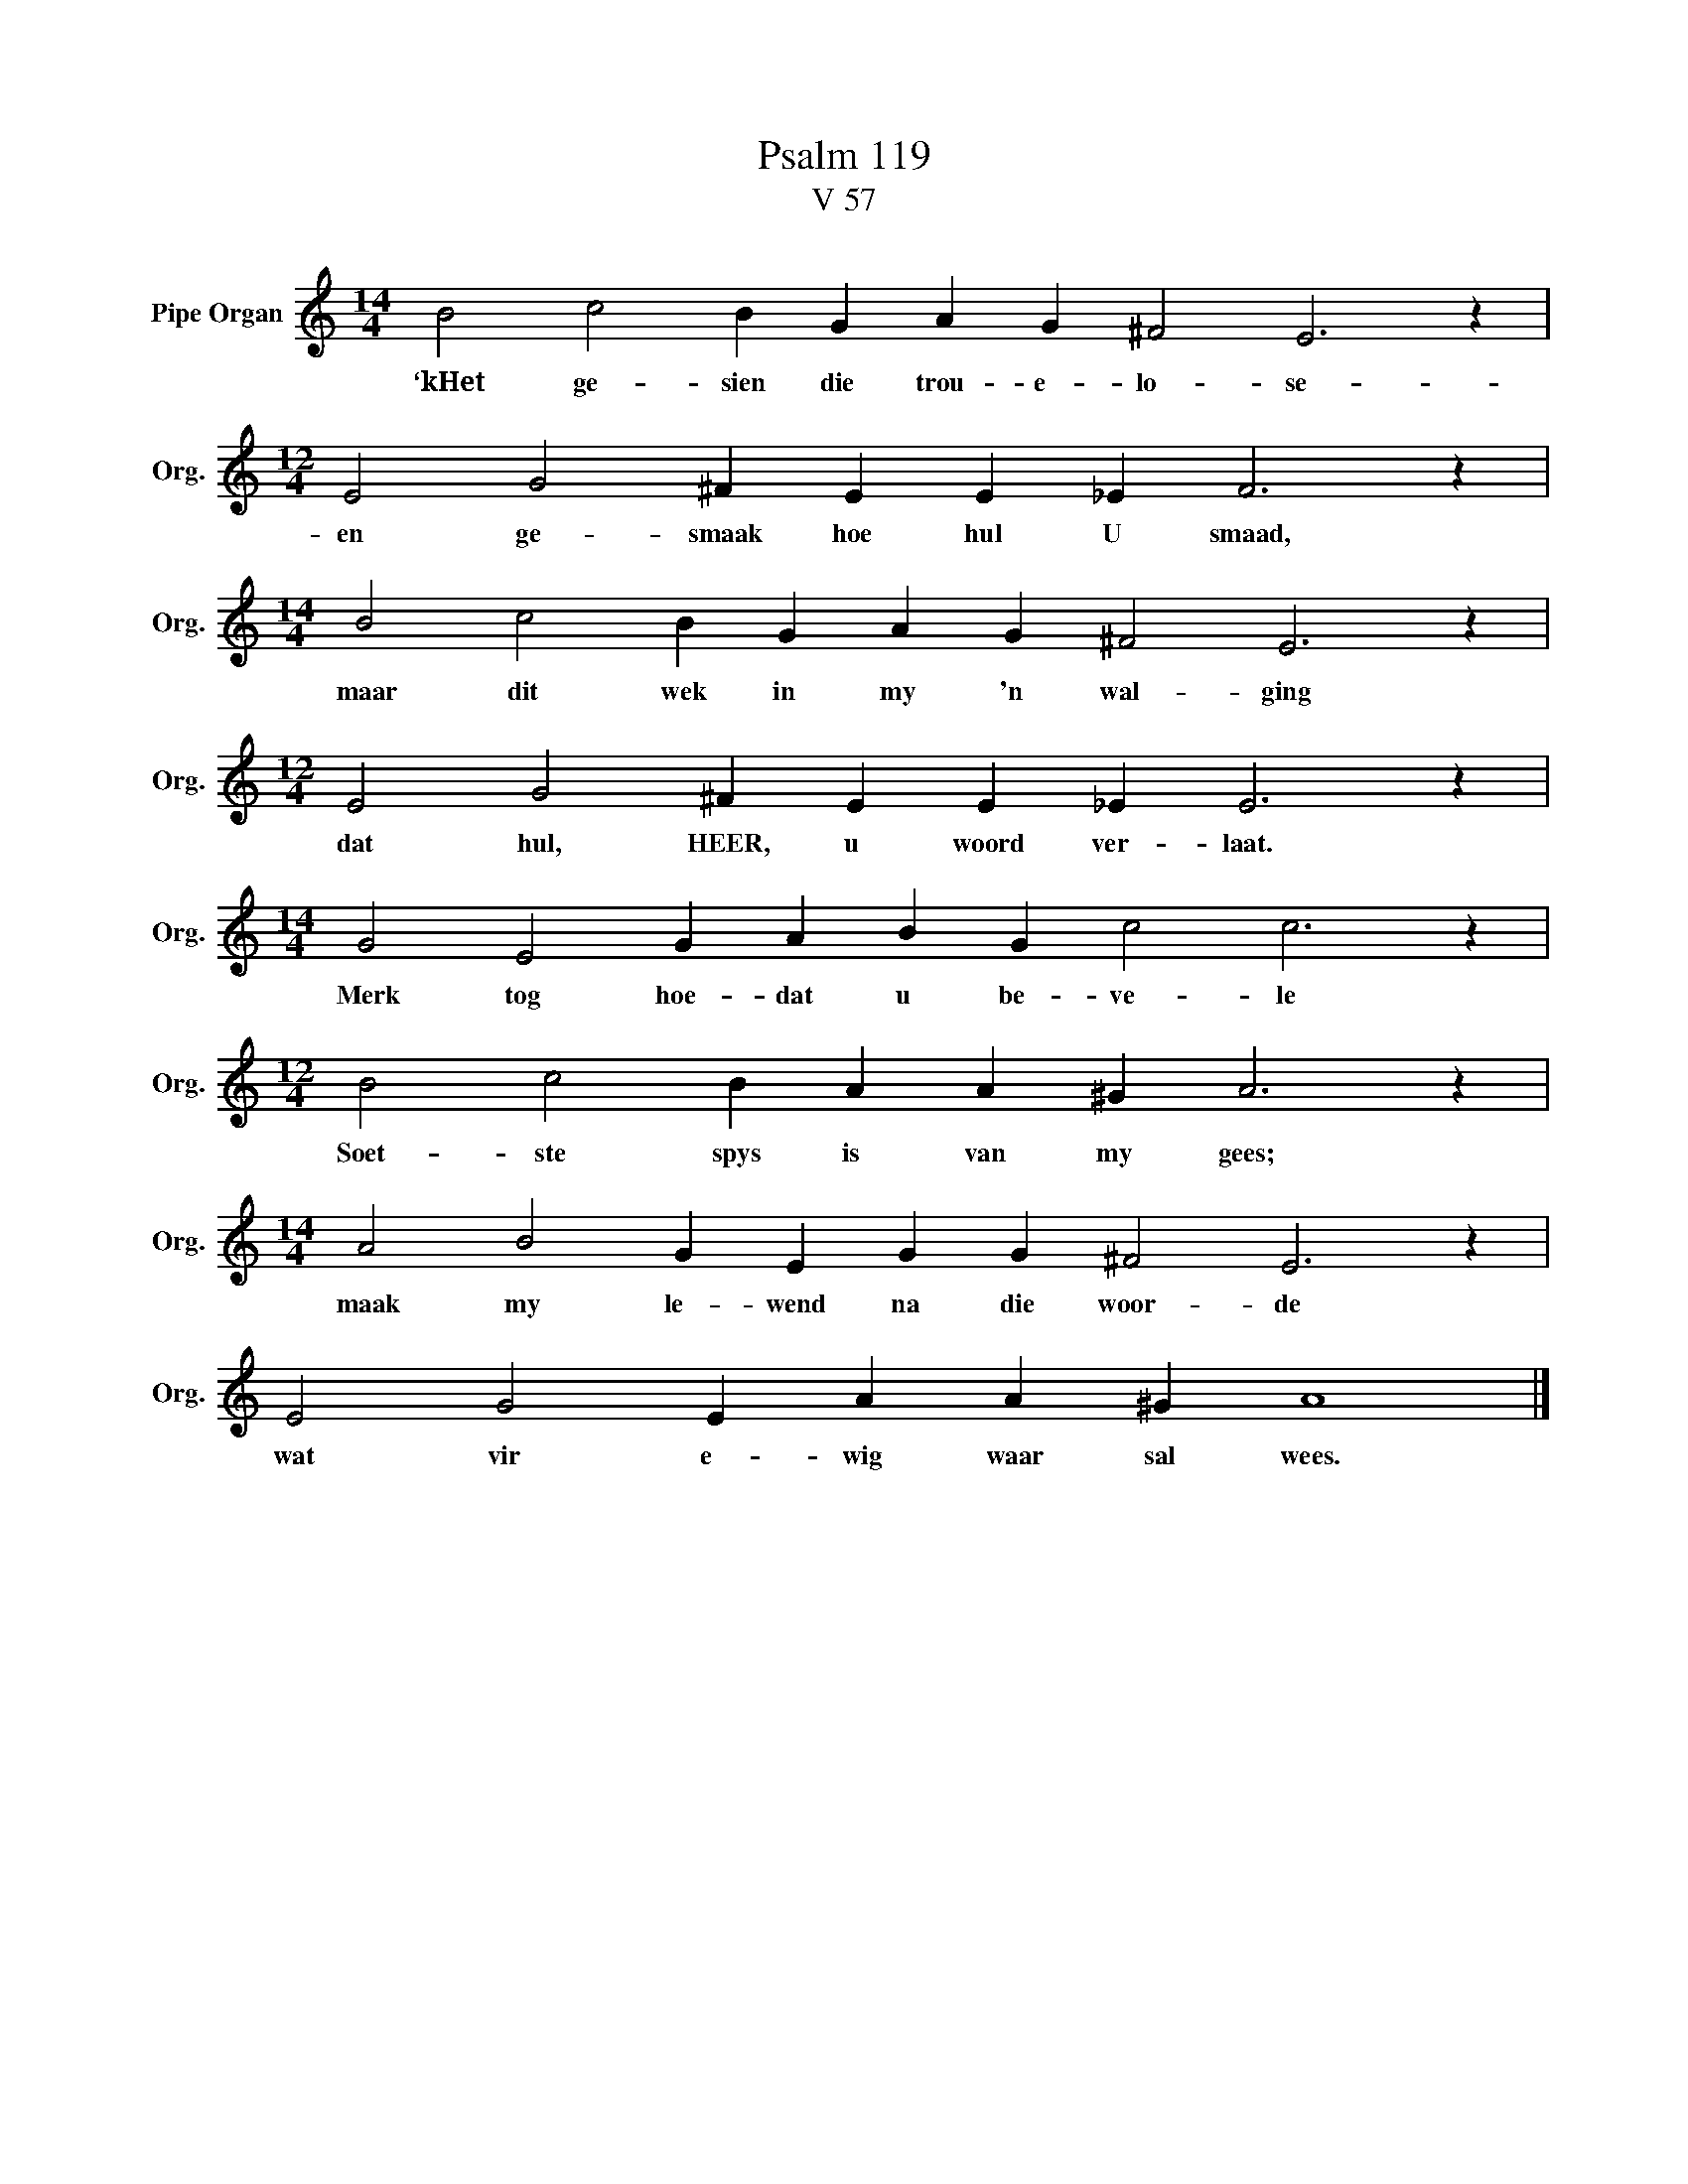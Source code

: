 X:1
T:Psalm 119
T:V 57
L:1/4
M:14/4
I:linebreak $
K:C
V:1 treble nm="Pipe Organ" snm="Org."
V:1
 B2 c2 B G A G ^F2 E3 z |$[M:12/4] E2 G2 ^F E E _E F3 z |$[M:14/4] B2 c2 B G A G ^F2 E3 z |$ %3
w: ‘kHet ge- sien die trou- e- lo- se-|en ge- smaak hoe hul U smaad,|maar dit wek in my 'n wal- ging|
[M:12/4] E2 G2 ^F E E _E E3 z |$[M:14/4] G2 E2 G A B G c2 c3 z |$[M:12/4] B2 c2 B A A ^G A3 z |$ %6
w: dat hul, HEER, u woord ver- laat.|Merk tog hoe- dat u be- ve- le|Soet- ste spys is van my gees;|
[M:14/4] A2 B2 G E G G ^F2 E3 z |$ E2 G2 E A A ^G A4 |] %8
w: maak my le- wend na die woor- de|wat vir e- wig waar sal wees.|

